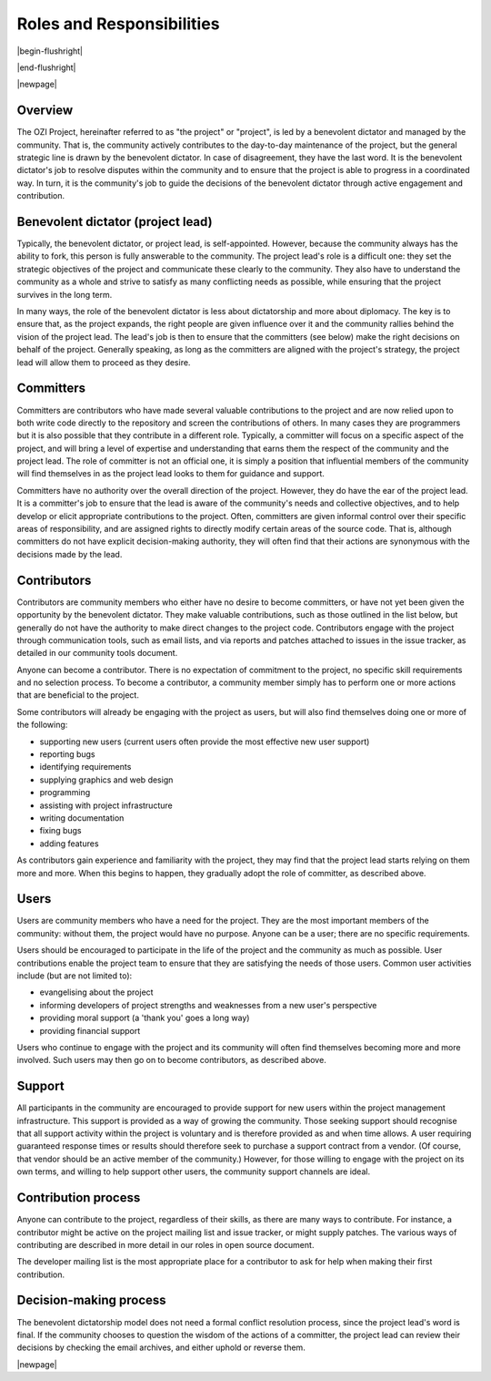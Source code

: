 

.. |cc-by-sa| image:: https://i.creativecommons.org/l/by-sa/4.0/80x15.png
   :target: http://creativecommons.org/licenses/by-sa/4.0/
   :alt: Creative Commons License

==========================
Roles and Responsibilities
==========================

|begin-flushright|

.. article-info::
   :author: Ross Gardler and Gabriel Hanganu (Adapted by Eden Ross Duff)
   :date: 07-Nov-2013
   :read-time: 30 min read
   :class-container: sd-p-2 sd-outline-muted sd-rounded-1

|end-flushright|

.. dropdown:: License Notice
   :icon: law

   .. compound::

      Adapted from the Benevolent dictator governance model:

      http://oss-watch.ac.uk/resources/benevolentdictatorgovernancemodel

      Benevolent dictator governance model by Ross Gardler and Gabriel Hanganu is licensed under
      a Creative Commons Attribution-ShareAlike 4.0 International License |cc-by-sa|.

|newpage|

Overview
^^^^^^^^

The OZI Project, hereinafter referred to as "the project" or "project",
is led by a benevolent dictator and managed by the community.
That is, the community actively contributes to the day-to-day maintenance
of the project, but the general strategic line is drawn by the benevolent
dictator. In case of disagreement, they have the last word. It is the
benevolent dictator's job to resolve disputes within the community and to
ensure that the project is able to progress in a coordinated way. In turn,
it is the community's job to guide the decisions of the benevolent dictator
through active engagement and contribution.

Benevolent dictator (project lead)
^^^^^^^^^^^^^^^^^^^^^^^^^^^^^^^^^^

Typically, the benevolent dictator, or project lead, is self-appointed.
However, because the community always has the ability to fork, this person
is fully answerable to the community. The project lead's role is a
difficult one: they set the strategic objectives of the project and
communicate these clearly to the community. They also have to understand
the community as a whole and strive to satisfy as many conflicting needs as
possible, while ensuring that the project survives in the long term.

In many ways, the role of the benevolent dictator is less about
dictatorship and more about diplomacy. The key is to ensure that, as the
project expands, the right people are given influence over it and the
community rallies behind the vision of the project lead. The lead's job is
then to ensure that the committers (see below) make the right decisions on
behalf of the project. Generally speaking, as long as the committers are
aligned with the project's strategy, the project lead will allow them to
proceed as they desire.

Committers
^^^^^^^^^^

Committers are contributors who have made several valuable contributions to
the project and are now relied upon to both write code directly to the
repository and screen the contributions of others. In many cases they are
programmers but it is also possible that they contribute in a different
role. Typically, a committer will focus on a specific aspect of the
project, and will bring a level of expertise and understanding that earns
them the respect of the community and the project lead. The role of
committer is not an official one, it is simply a position that influential
members of the community will find themselves in as the project lead looks
to them for guidance and support.

Committers have no authority over the overall direction of the project.
However, they do have the ear of the project lead. It is a committer's job
to ensure that the lead is aware of the community's needs and collective
objectives, and to help develop or elicit appropriate contributions to the
project. Often, committers are given informal control over their specific
areas of responsibility, and are assigned rights to directly modify certain
areas of the source code. That is, although committers do not have explicit
decision-making authority, they will often find that their actions are
synonymous with the decisions made by the lead.

Contributors
^^^^^^^^^^^^

Contributors are community members who either have no desire to become
committers, or have not yet been given the opportunity by the benevolent
dictator. They make valuable contributions, such as those outlined in the
list below, but generally do not have the authority to make direct changes
to the project code. Contributors engage with the project through
communication tools, such as email lists, and via reports and patches
attached to issues in the issue tracker, as detailed in our community tools
document.

Anyone can become a contributor. There is no expectation of commitment to
the project, no specific skill requirements and no selection process. To
become a contributor, a community member simply has to perform one or more
actions that are beneficial to the project.

Some contributors will already be engaging with the project as users, but
will also find themselves doing one or more of the following:

* supporting new users
  (current users often provide the most effective new user support)
* reporting bugs
* identifying requirements
* supplying graphics and web design
* programming
* assisting with project infrastructure
* writing documentation
* fixing bugs
* adding features

As contributors gain experience and familiarity with the project, they may
find that the project lead starts relying on them more and more. When this
begins to happen, they gradually adopt the role of committer, as described
above.

Users
^^^^^

Users are community members who have a need for the project. They are the
most important members of the community: without them, the project would
have no purpose. Anyone can be a user; there are no specific requirements.

Users should be encouraged to participate in the life of the project and
the community as much as possible. User contributions enable the project
team to ensure that they are satisfying the needs of those users. Common
user activities include (but are not limited to):

* evangelising about the project
* informing developers of project strengths and weaknesses
  from a new user's perspective
* providing moral support (a 'thank you' goes a long way)
* providing financial support

Users who continue to engage with the project and its community will often
find themselves becoming more and more involved. Such users may then go on
to become contributors, as described above.

Support
^^^^^^^

All participants in the community are encouraged to provide support for new
users within the project management infrastructure. This support is
provided as a way of growing the community. Those seeking support should
recognise that all support activity within the project is voluntary and is
therefore provided as and when time allows. A user requiring guaranteed
response times or results should therefore seek to purchase a support
contract from a vendor. (Of course, that vendor should be an active member
of the community.) However, for those willing to engage with the project on
its own terms, and willing to help support other users, the community
support channels are ideal.

Contribution process
^^^^^^^^^^^^^^^^^^^^

Anyone can contribute to the project, regardless of their skills, as there
are many ways to contribute. For instance, a contributor might be active on
the project mailing list and issue tracker, or might supply patches. The
various ways of contributing are described in more detail in our roles in
open source document.

The developer mailing list is the most appropriate place for a contributor
to ask for help when making their first contribution.

Decision-making process
^^^^^^^^^^^^^^^^^^^^^^^

The benevolent dictatorship model does not need a formal conflict
resolution process, since the project lead's word is final. If the
community chooses to question the wisdom of the actions of a committer, the
project lead can review their decisions by checking the email archives, and
either uphold or reverse them.

|newpage|
